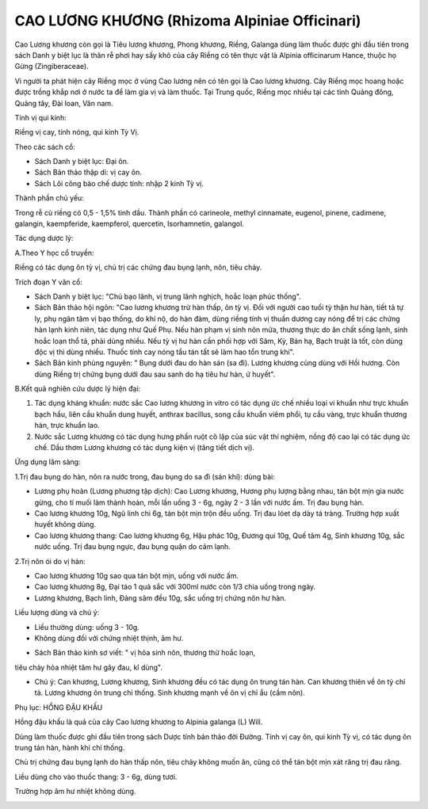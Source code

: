 .. _plants_cao_luong_khuong:

##############################################
CAO LƯƠNG KHƯƠNG (Rhizoma Alpiniae Officinari)
##############################################

Cao Lương khương còn gọi là Tiêu lương khương, Phong khương, Riềng,
Galanga dùng làm thuốc được ghi đầu tiên trong sách Danh y biệt lục là
thân rễ phơi hay sấy khô của cây Riềng có tên thực vật là Alpinia
officinarum Hance, thuộc họ Gừng (Zingiberaceae).

Vì người ta phát hiện cây Riềng mọc ở vùng Cao lương nên có tên gọi là
Cao lương khương. Cây Riềng mọc hoang hoặc được trồng khắp nơi ở nước ta
để làm gia vị và làm thuốc. Tại Trung quốc, Riềng mọc nhiều tại các tỉnh
Quảng đông, Quảng tây, Đài loan, Vân nam.

Tính vị qui kinh:

Riềng vị cay, tính nóng, qui kinh Tỳ Vị.

Theo các sách cổ:

-  Sách Danh y biệt lục: Đại ôn.
-  Sách Bản thảo thập di: vị cay ôn.
-  Sách Lôi công bào chế dược tính: nhập 2 kinh Tỳ vị.

Thành phần chủ yếu:

Trong rễ củ riềng có 0,5 - 1,5% tinh dầu. Thành phần có carineole,
methyl cinnamate, eugenol, pinene, cadimene, galangin, kaempferide,
kaempferol, quercetin, Isorhamnetin, galangol.

Tác dụng dược lý:

A.Theo Y học cổ truyền:

Riềng có tác dụng ôn tỳ vị, chủ trị các chứng đau bụng lạnh, nôn, tiêu
chảy.

Trích đoạn Y văn cổ:

-  Sách Danh y biệt lục: "Chủ bạo lãnh, vị trung lãnh nghịch, hoắc loạn
   phúc thống".
-  Sách Bản thảo hội ngôn: "Cao lương khương trừ hàn thấp, ôn tỳ vị. Đối
   với người cao tuổi tỳ thận hư hàn, tiết tả tự ly, phụ ngân tâm vị bạo
   thống, do khí nộ, do hàn đàm, dùng riềng tính vị thuần dương cay nóng
   để trị các chứng hàn lạnh kinh niên, tác dụng như Quế Phụ. Nếu hàn
   phạm vị sinh nôn mửa, thương thực do ăn chất sống lạnh, sinh hoắc
   loạn thổ tả, phải dùng nhiều. Nếu tỳ vị hư hàn cần phối hợp với Sâm,
   Kỳ, Bán hạ, Bạch truật là tốt, còn dùng độc vị thì dùng nhiều. Thuốc
   tính cay nóng tẩu tán tất sẽ làm hao tổn trung khí".
-  Sách Bản kinh phùng nguyên: " Bụng dưới đau do hàn sán (sa đì). Lương
   khương cùng dùng với Hồi hương. Còn dùng Riềng trị chứng bụng dưới
   đau sau sanh do hạ tiêu hư hàn, ứ huyết".

B.Kết quả nghiên cứu dược lý hiện đại:

#. Tác dụng kháng khuẩn: nước sắc Cao lương khương in vitro có tác dụng
   ức chế nhiều loại vi khuẩn như trực khuẩn bạch hầu, liên cầu khuẩn
   dung huyết, anthrax bacillus, song cầu khuẩn viêm phổi, tụ cầu vàng,
   trực khuẩn thương hàn, trực khuẩn lao.
#. Nước sắc Lương khương có tác dụng hưng phấn ruột cô lập của súc vật
   thí nghiệm, nồng độ cao lại có tác dụng ức chế. Dầu thơm Lương khương
   có tác dụng kiện vị (tăng tiết dịch vị).

Ứng dụng lâm sàng:

1.Trị đau bụng do hàn, nôn ra nước trong, đau bụng do sa đì (sán khí):
dùng bài:

-  Lương phụ hoàn (Lương phương tập dịch): Cao Lương khương, Hương phụ
   lượng bằng nhau, tán bột mịn gia nước gừng, cho tí muối làm thành
   hoàn, mỗi lần uống 3 - 6g, ngày 2 - 3 lần với nước ấm. Trị đau bụng
   hàn.
-  Cao lương khương 10g, Ngũ linh chi 6g, tán bột mịn trộn đều uống. Trị
   đau lóet dạ dày tá tràng. Trường hợp xuất huyết không dùng.
-  Cao lương khương thang: Cao lương khương 6g, Hậu phác 10g, Đương qui
   10g, Quế tâm 4g, Sinh khương 10g, sắc nước uống. Trị đau bụng ngực,
   đau bụng quặn do cảm lạnh.

2.Trị nôn ói do vị hàn:

-  Cao lương khương 10g sao qua tán bột mịn, uống với nước ấm.
-  Cao lương khương 8g, Đại táo 1 quả sắc với 300ml nước còn 1/3 chia
   uống trong ngày.
-  Lương khương, Bạch linh, Đảng sâm đều 10g, sắc uống trị chứng nôn hư
   hàn.

Liều lượng dùng và chú ý:

-  Liều thường dùng: uống 3 - 10g.
-  Không dùng đối với chứng nhiệt thịnh, âm hư.

+ Sách Bản thảo kinh sơ viết: " vị hỏa sinh nôn, thương thử hoắc loạn,
tiêu chảy hỏa nhiệt tâm hư gây đau, kî dùng".

-  Chú ý: Can khương, Lương khương, Sinh khương đều có tác dụng ôn trung
   tán hàn. Can khương thiên về ôn tỳ chỉ tả. Lương khương ôn trung chỉ
   thống. Sinh khương mạnh về ôn vị chỉ ẩu (cầm nôn).

Phụ lục: HỔNG ĐẬU KHẤU

Hồng đậu khấu là quả của cây Cao lương khương to Alpinia galanga (L)
Will.

Dùng làm thuốc được ghi đầu tiên trong sách Dược tính bản thảo đời
Đường. Tính vị cay ôn, qui kinh Tỳ vị, có tác dụng ôn trung tán hàn,
hành khí chỉ thống.

Chủ trị chứng đau bụng lạnh do hàn thấp nôn, tiêu chảy không muốn ăn,
cũng có thể tán bột mịn xát răng trị đau răng.

Liều dùng cho vào thuốc thang: 3 - 6g, dùng tươi.

Trường hợp âm hư nhiệt không dùng.

 

..  image:: CAOLUONGKHUONG.JPG
   :width: 50px
   :height: 50px
   :target: CAOLUONGKHUONG_.htm
